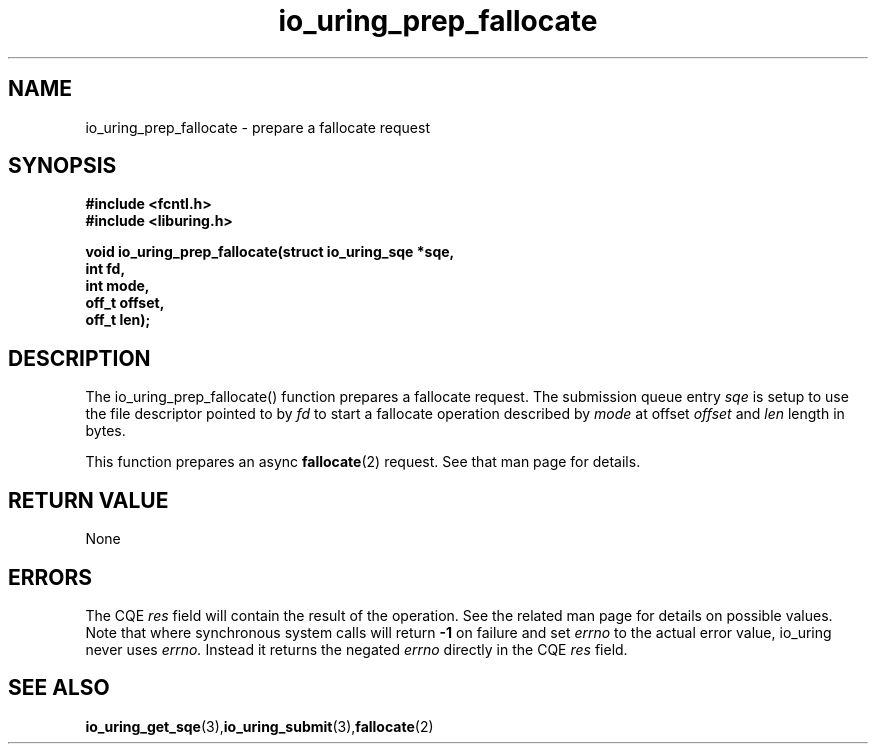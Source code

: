 .\" Copyright (C) 2022 Jens Axboe <axboe@kernel.dk>
.\"
.\" SPDX-License-Identifier: LGPL-2.0-or-later
.\"
.TH io_uring_prep_fallocate 3 "March 13, 2022" "liburing-2.2" "liburing Manual"
.SH NAME
io_uring_prep_fallocate  - prepare a fallocate request
.fi
.SH SYNOPSIS
.nf
.BR "#include <fcntl.h>"
.BR "#include <liburing.h>"
.PP
.BI "void io_uring_prep_fallocate(struct io_uring_sqe *sqe,"
.BI "                             int fd,"
.BI "                             int mode,"
.BI "                             off_t offset,"
.BI "                             off_t len);"
.PP
.SH DESCRIPTION
.PP
The io_uring_prep_fallocate() function prepares a fallocate request. The
submission queue entry
.I sqe
is setup to use the file descriptor pointed to by
.I fd
to start a fallocate operation described by
.I mode
at offset
.I offset
and
.I len
length in bytes.

This function prepares an async
.BR fallocate (2)
request. See that man page for details.

.SH RETURN VALUE
None
.SH ERRORS
The CQE
.I res
field will contain the result of the operation. See the related man page for
details on possible values. Note that where synchronous system calls will return
.B -1
on failure and set
.I errno
to the actual error value, io_uring never uses
.I errno.
Instead it returns the negated
.I errno
directly in the CQE
.I res
field.
.SH SEE ALSO
.BR io_uring_get_sqe (3), io_uring_submit (3), fallocate (2)
